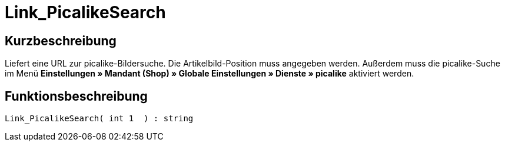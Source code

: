 = Link_PicalikeSearch
:lang: de
// include::{includedir}/_header.adoc[]
:keywords: Link_PicalikeSearch
:position: 164

//  auto generated content Thu, 06 Jul 2017 00:43:13 +0200
== Kurzbeschreibung

Liefert eine URL zur picalike-Bildersuche. Die Artikelbild-Position muss angegeben werden. Außerdem muss die picalike-Suche im Menü **Einstellungen » Mandant (Shop) » Globale Einstellungen » Dienste » picalike** aktiviert werden.

== Funktionsbeschreibung

[source,plenty]
----

Link_PicalikeSearch( int 1  ) : string

----

